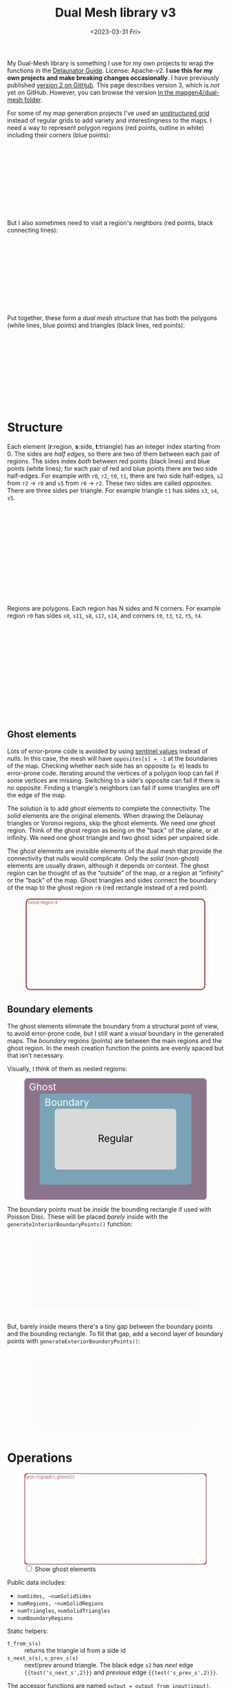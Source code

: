 #+title: Dual Mesh library v3
#+description: Dual-mesh library for @redblobgames's map generator and art projects
#+date: <2023-03-31 Fri>
#+vue: t

My Dual-Mesh library is something I use for my own projects to wrap the functions in the [[https://mapbox.github.io/delaunator/][Delaunator Guide]].  License: Apache-v2. *I use this for my own projects and make breaking changes occasionally*. I have previously published [[https://github.com/redblobgames/dual-mesh][version 2 on GitHub]]. This page describes version 3, which is /not/ yet on GitHub. However, you can browse the version [[https://github.com/redblobgames/mapgen4][in the mapgen4/dual-mesh folder]].

For some of my map generation projects I've used an [[https://en.wikipedia.org/wiki/Types_of_mesh#Unstructured_grids][unstructured grid]] instead of regular grids to add variety and interestingness to the maps. I need a way to represent polygon regions (red points, outline in white) including their corners (blue points):

#+begin_export html
<figure class="diagram-g0">
  <svg viewBox="100 250 800 300">
    <a-side-white-edges :graph="graph"/>
    <a-region-points :graph="graph" :hover="hover" :radius="4" />
    <a-triangle-points :graph="graph" :hover="hover" radius="4"/>
  </svg>
</figure>
#+end_export

But I also sometimes need to visit a region's neighbors (red points, black connecting lines):

#+begin_export html
<figure class="diagram-g0">
  <svg viewBox="100 250 800 300">
    <a-side-black-edges :graph="graph"/>
    <a-region-points :graph="graph" :hover="hover" :radius="7" />
  </svg>
</figure>
#+end_export

Put together, these form a /dual mesh/ structure that has both the polygons (white lines, blue points) and triangles (black lines, red points):

#+begin_export html
<figure class="diagram-g0">
  <svg viewBox="100 400 800 300">
    <a-side-white-edges :graph="graph"/>
    <a-side-black-edges :graph="graph"/>
    <a-triangle-points :graph="graph" :hover="hover" radius="4"/>
    <a-region-points :graph="graph" :hover="hover" :radius="7" />
  </svg>
</figure>
#+end_export

* Structure
:PROPERTIES:
:CUSTOM_ID: structure
:END:

Each element (*r*:region, *s*:side, *t*:triangle) has an integer index starting from 0. The sides are /half edges/, so there are two of them between each pair of regions. The sides index /both/ between red points (black lines) and blue points (white lines); for each pair of red and blue points there are two side half-edges. For example with =r0=, =r2=, =t0=, =t1=, there are two side half-edges, =s2= from =r2= → =r0= and =s5= from =r0= → =r2=. These two sides are called /opposites/. There are three sides per triangle. For example triangle =t1= has sides =s3=, =s4=, =s5=.

#+begin_export html
<figure class="diagram-g1">
  <svg viewBox="0 0 600 300">
    <a-side-black-edges :graph="graph" :alpha="0.05"/>
    <a-side-white-edges :graph="graph" :alpha="0.03"/>
    <a-side-labels :graph="graph"/>
    <a-region-points :graph="graph" :hover="hover" :radius="5" />
    <a-region-labels :graph="graph"/>
    <a-triangle-points :graph="graph" :hover="hover"/>
    <a-triangle-labels :graph="graph"/>
  </svg>
</figure>
#+end_export

Regions are polygons. Each region has N sides and N corners. For example region =r0= has sides =s0=, =s11=, =s8=, =s17=, =s14=, and corners =t0=, =t3=, =t2=, =t5=, =t4=.

#+begin_export html
<figure class="diagram-g2">
  <svg viewBox="0 0 600 300">
    <a-side-black-edges :graph="graph" :alpha="0.05"/>
    <a-side-white-edges :graph="graph" :alpha="0.03"/>
    <a-side-labels :graph="graph"/>
    <a-region-points :graph="graph" :hover="hover" :radius="4" />
    <a-region-labels :graph="graph"/>
    <a-triangle-points :graph="graph" :hover="hover"/>
    <a-triangle-labels :graph="graph"/>
  </svg>
</figure>
#+end_export

** Ghost elements
:PROPERTIES:
:CUSTOM_ID: ghosts
:END:

Lots of error-prone code is avoided by using [[https://en.wikipedia.org/wiki/Sentinel_node][sentinel values]] instead of nulls. In this case, the mesh will have =opposites[s] = -1= at the boundaries of the map. Checking whether each side has an opposite (=≥ 0=) leads to error-prone code. Iterating around the vertices of a polygon loop can fail if some vertices are missing. Switching to a side's opposite can fail if there is no opposite. Finding a triangle's neighbors can fail if some triangles are off the edge of the map. 

The solution is to add /ghost/ elements to complete the connectivity. The /solid/ elements are the original elements. When drawing the Delaunay triangles or Voronoi regions, skip the ghost elements. We need /one/ ghost region. Think of the ghost region as being on the "back" of the plane, or at infinity. We need one ghost triangle and two ghost sides per unpaired side.

The /ghost/ elements are invisible elements of the dual mesh that provide the connectivity that nulls would complicate. Only the /solid/ (non-ghost) elements are usually drawn, although it depends on context. The ghost region can be thought of as the “outside” of the map, or a region at “infinity” or the “back” of the map. Ghost triangles and sides connect the boundary of the map to the ghost region =r8= (red rectangle instead of a red point).

#+begin_export html
<figure class="diagram-g2 show-ghosts">
  <svg viewBox="0 -5 600 310">
    <g transform="translate(300,150) scale(0.84,0.85) translate(-300,-150)">
      <rect x="-50" y="-25" width="700" height="350" rx="15" fill="none" stroke="hsl(0 30% 50%)" stroke-width="5" />
      <text x="15" y="-5" fill="hsl(0 30% 50%)">Ghost Region 8</text>
      <a-side-black-edges :graph="graph" :alpha="0.05" :show-synthetic="true" />
      <a-side-white-edges :graph="graph" :alpha="0.03"/>
      <a-side-labels :graph="graph"/>
      <a-region-points :graph="graph" :hover="hover" :radius="5" />
      <a-region-labels :graph="graph"/>
      <a-triangle-points :graph="graph" :hover="hover"/>
      <a-triangle-labels :graph="graph"/>
    </g>
  </svg>
</figure>
#+end_export

** Boundary elements
:PROPERTIES:
:CUSTOM_ID: boundary
:END:

The ghost elements eliminate the boundary from a structural point of view, to avoid error-prone code, but I still want a /visual/ boundary in the generated maps. The /boundary/ regions (points) are between the main regions and the ghost region. In the mesh creation function the points are evenly spaced but that isn't necessary.

Visually, I think of them as nested regions:

#+begin_export html
<figure>
  <svg viewBox="0 0 300 200">
    <rect fill="hsl(300 10% 50%)" rx="5"
          width="300" height="200" />
    <rect fill="hsl(200 30% 60%)" rx="5"
          x="25" y="25" width="250" height="150" />
    <rect fill="hsl(0 0% 85%)" rx="5"
          x="50" y="50" width="200" height="100" />
    <text fill="white" x="30" y="20">Ghost</text>
    <text fill="white" x="70" y="45">Boundary</text>
    <text fill="black" x="150" y="105">Regular</text>
  </svg>
</figure>
#+end_export

The boundary points must be /inside/ the bounding rectangle if used with Poisson Disc. These will be placed /barely/ inside with the =generateInteriorBoundaryPoints()= function:

#+begin_export html
<figure class="diagram-g3">
  <svg viewBox="-50 -50 1100 500">
    <rect x="0" y="0" width="1000" height="400" fill="hsl(60 10% 95% / 0.3)" />
    <a-region-points :graph="graph" :hover="hover" :radius="4" />
  </svg>
</figure>
#+end_export

But, barely inside means there's a tiny gap between the boundary points and the bounding rectangle. To fill that gap, add a second layer of boundary points with =generateExteriorBoundaryPoints()=:

#+begin_export html
<figure class="diagram-g4">
  <svg viewBox="-50 -50 1100 500">
    <rect x="0" y="0" width="1000" height="400" fill="hsl(60 10% 95% / 0.3)" />
    <a-region-points :graph="graph" :hover="hover" :radius="4" />
  </svg>
</figure>
#+end_export


* Operations
:PROPERTIES:
:CUSTOM_ID: operations
:END:

#+begin_export html
<div class="diagram-g1">
<figure :class="{'show-ghosts': showGhosts}">
  <svg viewBox="-50 -25 700 350">
    <g v-if="showGhosts">
      <rect x="-50" y="-25" width="700" height="350" rx="15" fill="none" stroke="hsl(0 30% 50%)" stroke-width="5" />
     <text x="15" y="-5" fill="hsl(0 30% 50%)">Ghost Region r{{graph.r_ghost()}}</text>
    </g>
    <a-side-black-edges :graph="graph" :alpha="0.05"/>
    <a-side-white-edges :graph="graph" :alpha="0.03"/>
    <a-side-labels :graph="graph"/>
    <a-region-points :graph="graph" :hover="hover" :radius="5" />
    <a-region-labels :graph="graph"/>
    <a-triangle-points :graph="graph" :hover="hover"/>
    <a-triangle-labels :graph="graph"/>
  </svg>
  <label><input v-model="showGhosts" type="checkbox" /> Show ghost elements</label>
</figure>
#+end_export

Public data includes:

- ~numSides, ~numSolidSides~
- ~numRegions, ~numSolidRegions~
- ~numTriangles~, ~numSolidTriangles~
- ~numBoundaryRegions~

Static helpers:

- ~t_from_s(s)~ :: returns the triangle id from a side id
- ~s_next_s(s)~, ~s_prev_s(s)~ :: next/prev around triangle. The black edge =s2= has /next/ edge ={{test('s_next_s',2)}}= and /previous/ edge ={{test('s_prev_s',2)}}=.

The accessor functions are named ~output = output_from_input(input)~. Some of them return an array, and will take an optional parameter to reuse an existing array (to avoid memory allocations).

- ~x_of_r(r)~, ~y_of_r(r)~, ~pos_of_r(r, out=[])~ :: the position of region =r= (red point).
- ~x_of_t(t)~, ~y_of_t(t)~, ~pos_of_t(t, out=[])~ :: the center position of triangle =t= (blue point).
- ~r_begin_s(s)~, ~r_end_s(s)~ :: the black edge endpoints (red). The black edge =s2= /begins/ at ={{test('r_begin_s',2)}}= and /ends/ at ={{test('r_end_s',2)}}=. 
- ~t_inner_s(s)~, ~t_outer_s(s)~ :: the white edge endpoints (blue). The black edge =s2= has a white edge connecting /inner/ triangle ={{test('t_inner_s',2)}}= to /outer/ triangle ={{test('t_outer_s',2)}}=.
- ~s_opposite_s(s)~ :: opposite of half-edge. The black edge =s2='s opposite is ={{test('s_opposite_s',2)}}= and =s5='s opposite is ={{test('s_opposite_s',5)}}=. If an edge has no opposite, it will return =-1=.
- ~s_around_t(t, out=[])~ :: sides around a triangle. Triangle =t0='s sides are ={{test('s_around_t',0)}}=
- ~r_around_t(t, out=[])~ :: regions around a triangle. Triangle =t0='s regions are ={{test('r_around_t',0)}}=
- ~t_around_t(t, out=[])~ :: triangles neighboring a triangle. Triangle =t0='s neighbors are ={{test('t_around_t',0)}}= in this diagram@@html:<span v-if="!showGhosts">, but more commonly there would be three neighbors</span>@@.
- ~s_around_r(r, out=[])~ :: sides around a region. Region =r0='s sides are ={{test('s_around_r',0)}}= in this diagram@@html:<span v-if="!showGhosts">, but more commonly would be more, as they form a voronoi cell for the region</span>@@.
- ~r_around_r(r, out=[])~ :: regions neighboring a region. Region =r0='s neighbors are ={{test('r_around_r',0)}}=.
- ~t_around_r(r, out=[])~ :: triangles around a region. Region =r0='s triangles are ={{test('t_around_r',0)}}= in this diagram@@html:<span v-if="!showGhosts">, but more commonly would be more</span>@@.
- ~r_ghost(r)~ :: the ghost r index @@html:<span v-if="showGhosts">(outer edge)</span><span v-else="">(not shown in this diagram)</span>@@
- ~is_ghost_{s,r,t}(id)~ :: whether an element is a ghost
- ~is_boundary_{s,r}(id)~ :: whether an element is on the boundary

#+begin_export html
</div>
#+end_export

If ~s_opposite_s(s1)~ = =s2=:

- ~s_opposite_s(s2)~ === =s1=
- ~r_begin_s(s1)~ === ~r_end_s(s2)~
- ~r_begin_s(s2)~ === ~r_end_s(s1)~
- ~t_inner_s(s1)~ === ~t_outer_s(s2)~
- ~t_inner_s(s2)~ === ~t_outer_s(s1)~

Properties of circulation:

- If =s= is returned by ~s_around_r(r)~, then ~r_begin_s(s)~ === =r=
- If =s= is returned by ~s_around_t(t)~, then ~t_inner_s(s)~ === =t=

- constructor, ~addGhostStructure()~, ~_update()~ set the internal data structures from Delaunator's data, type =MeshInitializer { points: Point[]; delaunator: Delaunator; numBoundaryPoints?: number; numSolidSides?: number }=

** History
:PROPERTIES:
:CUSTOM_ID: history
:END:

For my 2010 polygon-map-generator project (Flash) I wrote a wrapper around the as3delaunay library that gave me access to the kinds of structures and operations I wanted to work with for polygon maps. For my 2017 map generator projects (Javascript) I wrote this wrapper around the delaunator library. See [[https://www.redblobgames.com/x/1721-voronoi-alternative/][my blog post about centroid polygons]] and [[http://www.redblobgames.com/x/1722-b-rep-triangle-meshes/][my blog post about the dual mesh data structure]]. This library is an evolution of that dual mesh data structure, with ghost elements and different names. In 2023 I redesigned it to be more ergonomic and (hopefully) less error-prone.

** Source code
:PROPERTIES:
:CUSTOM_ID: source
:END:

Feel free to look at [[https://github.com/redblobgames/dual-mesh][@redblobgames/dual-mesh]] for v2, but at the moment I'm writing it only for myself and don't intend for others to use it. *I do make breaking changes.* Or look at [[href:index.ts][index.ts]] and [[href:create.ts][create.ts]] for v3 (it's not  yet on github).

#+begin_export html
<style>
  main svg:not(.plain) {
    background-color: hsl(0 0% 70%);
    border: 1px solid hsl(0 0% 80%);
    border-radius: 10px;
    box-shadow: inset 0 0 10px rgb(0 0 0 / 0.2);
  }

  text { font-family: var(--sans-serif); text-anchor: middle; font-size: 16px; }
  .b-side { fill: none; stroke: black; stroke-width: 1.5px;  marker-end: url(#arrowhead); }
  .closeup .b-side { stroke-width: 0.5px; stroke-opacity: 0.5; }
  .w-side { fill: none; stroke: white; stroke-width: 2px; }
  .b-side.ghost { stroke-opacity: 0.0; }
  .w-side.ghost { stroke-opacity: 0.0; }
  .polygon { fill: none; stroke: white; stroke-width: 1.5px; }
  .s { color: hsl(120 50% 30%); fill: hsl(120 50% 30%); stroke: hsla(0 0% 0% / 0.2); stroke-width: 0.5px; font-size: 14px; font-weight: bold; }
  .r { color: hsl(0 50% 50%); fill: hsl(0 50% 50%); fill-opacity: 0.5; stroke: black; stroke-width: 0.5px; font-weight: bold; }
  .r.boundary { fill: hsl(200 50% 50%); }
  text.r, tspan.r { fill-opacity: 1.0; stroke: none; }
  .t { color: hsl(240 50% 50%); fill: hsl(240 50% 50%); stroke: white; stroke-width: 0.5px; font-weight: bold; }
  .s.ghost, .t.ghost { fill-opacity: 0.0; stroke-opacity: 0.0; }
  text.t { stroke: none; }

  .show-ghosts .ghost { fill-opacity: 0.5; stroke-opacity: 0.3; }

  .diagram-g0 .w-side.ghost { stroke-opacity: 1.0; }
  .diagram-g0 .b-side { stroke-opacity: 0.3; }
  .diagram-g0 .b-side.ghost { stroke-opacity: 0.0; }
  .diagram-g1 .b-side { marker-end: url(#arrowhead-black); }
  .diagram-g1 .w-side { marker-end: url(#arrowhead-white); }
  .diagram-g1 .ghost { marker-end: none; }
  .diagram-g2 .s.ghost { fill-opacity: 0.1; }
</style>

<svg class="plain" width="0" height="0">
  <defs>
    <marker id="arrowhead-black" viewBox="0 0 10 10" refX="10" refY="5" markerUnits="strokeWidth" markerWidth="7" markerHeight="5" orient="auto">
      <path d="M 0 0 L 10 5 L 0 10 z" fill="black"/>
    </marker>
    <marker id="arrowhead-white" viewBox="0 0 10 10" refX="15" refY="5" markerUnits="strokeWidth" markerWidth="6" markerHeight="4" orient="auto">
      <path d="M 0 0 L 10 5 L 0 10 z" fill="white"/>
    </marker>
    <filter id="drop-shadow" x="-100%" y="-100%" width="300%" height="300%">
      <feGaussianBlur in="SourceAlpha" stdDeviation="2" />
      <feOffset dx="0" dy="1" result="offsetblur" />
      <feFlood flood-color="#000000" />
      <feComposite in2="offsetblur" operator="in" />
      <feMerge>
        <feMergeNode />
        <feMergeNode in="SourceGraphic" />
      </feMerge>
    </filter>
  </defs>
</svg>

<x:head>
  <script type="module" src="dual-mesh-diagrams.js"></script>
</x:head>
<x:footer>
  Created 31 Mar 2023 with the help of <a href="https://v2.vuejs.org/">Vue.js v2</a>; &#160;
  <!-- hhmts start -->Last modified: 30 Dec 2024<!-- hhmts end -->
</x:footer>
#+end_export
